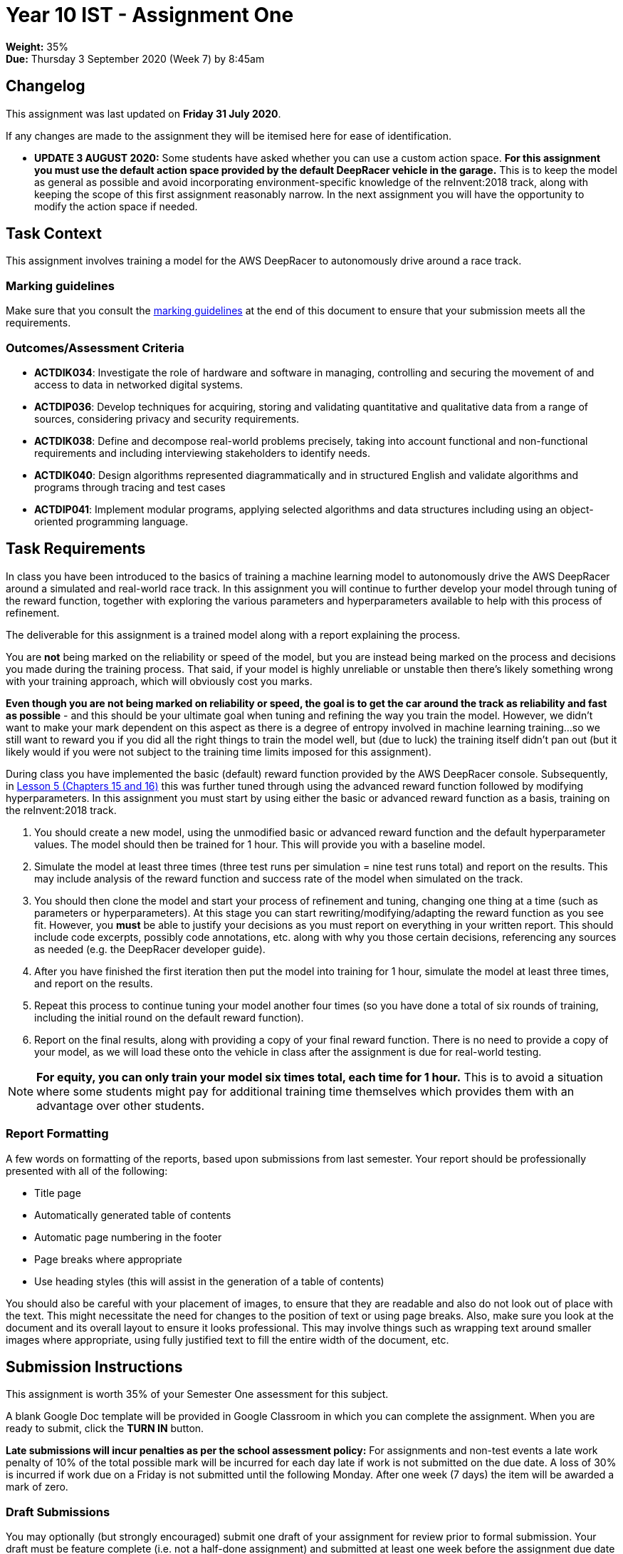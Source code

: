 :page-layout: standard_toc
:page-title: Year 10 IST - Assignment One
:icons: font

= Year 10 IST - Assignment One

*Weight:* 35% +
*Due:* Thursday 3 September 2020 (Week 7) by 8:45am

== Changelog

This assignment was last updated on *Friday 31 July 2020*.

If any changes are made to the assignment they will be itemised here for ease of identification.

* *UPDATE 3 AUGUST 2020:* Some students have asked whether you can use a custom action space. *For this assignment you must use the default action space provided by the default DeepRacer vehicle in the garage.* This is to keep the model as general as possible and avoid incorporating environment-specific knowledge of the reInvent:2018 track, along with keeping the scope of this first assignment reasonably narrow. In the next assignment you will have the opportunity to modify the action space if needed.

== Task Context

This assignment involves training a model for the AWS DeepRacer to autonomously drive around a race track.

=== Marking guidelines

Make sure that you consult the <<_marking_guidelines, marking guidelines>> at the end of this document to ensure that your submission meets all the requirements.

=== Outcomes/Assessment Criteria

* *ACTDIK034*: Investigate the role of hardware and software in managing, controlling and securing the movement of and access to data in networked digital systems.
* *ACTDIP036*: Develop techniques for acquiring, storing and validating quantitative and qualitative data from a range of sources, considering privacy and security requirements.
* *ACTDIK038*: Define and decompose real-world problems precisely, taking into account functional and non-functional requirements and including interviewing stakeholders to identify needs.
* *ACTDIK040*: Design algorithms represented diagrammatically and in structured English and validate algorithms and programs through tracing and test cases
* *ACTDIP041*: Implement modular programs, applying selected algorithms and data structures including using an object-oriented programming language.

== Task Requirements

In class you have been introduced to the basics of training a machine learning model to autonomously drive the AWS DeepRacer around a simulated and real-world race track. In this assignment you will continue to further develop your model through tuning of the reward function, together with exploring the various parameters and hyperparameters available to help with this process of refinement.

The deliverable for this assignment is a trained model along with a report explaining the process.

You are *not* being marked on the reliability or speed of the model, but you are instead being marked on the process and decisions you made during the training process. That said, if your model is highly unreliable or unstable then there's likely something wrong with your training approach, which will obviously cost you marks.

*Even though you are not being marked on reliability or speed, the goal is to get the car around the track as reliability and fast as possible* - and this should be your ultimate goal when tuning and refining the way you train the model. However, we didn't want to make your mark dependent on this aspect as there is a degree of entropy involved in machine learning training...so we still want to reward you if you did all the right things to train the model well, but (due to luck) the training itself didn't pan out (but it likely would if you were not subject to the training time limits imposed for this assignment).

During class you have implemented the basic (default) reward function provided by the AWS DeepRacer console. Subsequently, in https://classroom.udacity.com/courses/ud014/lessons/0afdbee8-cf7a-4966-b8ed-f860f3d68cb6/concepts/e54b4097-d5f4-4bf5-bcfd-288ff80ead34[Lesson 5 (Chapters 15 and 16)] this was further tuned through using the advanced reward function followed by modifying hyperparameters. In this assignment you must start by using either the basic or advanced reward function as a basis, training on the reInvent:2018 track.

1. You should create a new model, using the unmodified basic or advanced reward function and the default hyperparameter values. The model should then be trained for 1 hour. This will provide you with a baseline model.

2. Simulate the model at least three times (three test runs per simulation = nine test runs total) and report on the results. This may include analysis of the reward function and success rate of the model when simulated on the track.

3. You should then clone the model and start your process of refinement and tuning, changing one thing at a time (such as parameters or hyperparameters). At this stage you can start rewriting/modifying/adapting the reward function as you see fit. However, you *must* be able to justify your decisions as you must report on everything in your written report. This should include code excerpts, possibly code annotations, etc. along with why you those certain decisions, referencing any sources as needed (e.g. the DeepRacer developer guide).

4. After you have finished the first iteration then put the model into training for 1 hour, simulate the model at least three times, and report on the results.

5. Repeat this process to continue tuning your model another four times (so you have done a total of six rounds of training, including the initial round on the default reward function).

6. Report on the final results, along with providing a copy of your final reward function. There is no need to provide a copy of your model, as we will load these onto the vehicle in class after the assignment is due for real-world testing.

[NOTE]
====
*For equity, you can only train your model six times total, each time for 1 hour.* This is to avoid a situation where some students might pay for additional training time themselves which provides them with an advantage over other students.
====

=== Report Formatting

A few words on formatting of the reports, based upon submissions from last semester. Your report should be professionally presented with all of the following:

* Title page
* Automatically generated table of contents
* Automatic page numbering in the footer
* Page breaks where appropriate
* Use heading styles (this will assist in the generation of a table of contents)

You should also be careful with your placement of images, to ensure that they are readable and also do not look out of place with the text. This might necessitate the need for changes to the position of text or using page breaks. Also, make sure you look at the document and its overall layout to ensure it looks professional. This may involve things such as wrapping text around smaller images where appropriate, using fully justified text to fill the entire width of the document, etc.

== Submission Instructions

This assignment is worth 35% of your Semester One assessment for this subject.

A blank Google Doc template will be provided in Google Classroom in which you can complete the assignment. When you are ready to submit, click the *TURN IN* button.

*Late submissions will incur penalties as per the school assessment policy:* For assignments and non-test events a late work penalty of 10% of the total possible mark will be incurred for each day late if work is not submitted on the due date.  A loss of 30% is incurred if work due on a Friday is not submitted until the following Monday. After one week (7 days) the item will be awarded a mark of zero.

=== Draft Submissions

You may optionally (but strongly encouraged) submit one draft of your assignment for review prior to formal submission. Your draft must be feature complete (i.e. not a half-done assignment) and submitted at least one week before the assignment due date - for this assignment, drafts are due by 8:45am on Thursday 27 August 2020). To submit a draft, just submit your Google Classroom assignment as you would for the real submission. I will then review your draft, with comments within Google Classroom, and then return the assignment so you can make any necessary corrections. You can then submit the assignment again for your real submission.

You are also welcome to ask me as you're working on the assignment whether it's on the right track with the correct level of detail.

[#_marking_guidelines]
=== Marking Guidelines

[cols="<8,^1"]
|===

^|*Criteria*
^|*Mark Range*

{set:cellbgcolor:white}

.^|
*A report submitted in this mark range will include all the following:*

• in-depth, step-by-step detail of the iterative development of the reward function.

• demonstration of a deep understanding of the available parameters and hyperparameters.

• correct use of parameters to balance the purpose of both reliability and speed of the agent around the track.

• correct use of hyperparameters to tune and refine the training of the model.

• detailed justification and explanation of the decisions involving the design of the reward function and use of parameters and hyperparameters.

• detailed reporting of the results of the simulations and subsequent adjustments made to improve model performance.

• screen shots, code examples, etc. to assist in understanding the development process.

• the final reward function with concluding statements about its efficacy.

*In addition, submissions in this mark range will be:*

• meet all the formatting requirements of the report.

• aesthetically pleasing, with appropriate use of layout techniques.

• readable and easily understandable.

• free of spelling and grammar errors.

.^|15 - 13

.^|
*A report submitted in this mark range will most of the following:*

• details of the iterative development of the reward function.

• demonstration of an understanding of the available parameters and hyperparameters.

• good use of parameters to balance the purpose of both reliability and speed of the agent around the track.

• use of hyperparameters to tune and refine the training of the model.

• justification or explanation of the decisions involving the design of the reward function and use of parameters and hyperparameters.

• reporting of the results of the simulations and subsequent adjustments made to improve model performance.

• screen shots, code examples, etc. to assist in understanding the development process.

• the final reward function with concluding statements about its efficacy.

*In addition, submissions in this mark range should:*

• use headings to separate out the report into logical sections.

• be aesthetically pleasing, with appropriate use of layout techniques.

.^|13 - 8


.^|
*A report submitted in this mark range will include some of the following:*

• details of the development of the reward function.

• some understanding of the available parameters and hyperparameters.

• some explanation of the decisions involving the design of the reward function and use of parameters and hyperparameters.

• reporting of the results of the simulations and subsequent adjustments made to improve model performance.

.^|8 - 4

.^|
*A report submitted in this mark range will most of the following:*

• some details of the development of the reward function.

• use of some parameters and hyperparameters to write a custom reward function.

.^|4 - 1

.^|

• A completely non-serious attempt at the task.

OR

• A submission that is plagiarised.

.^|0

|===

=== All My Own Work

Please note that any submitted work is to be your own. There are serious consequences for submitting work which is taken from another person, even if they give it to you voluntarily. To decide if you have written the material, we may need to question you about your understanding of the topic. Please be careful when presenting ideas which are not entirely your own; reference such material thoroughly.

For more specific examples, see the <<course_overview/course_overview.adoc#academic-honesty, Academic Honesty>> section of the Course Outline.
